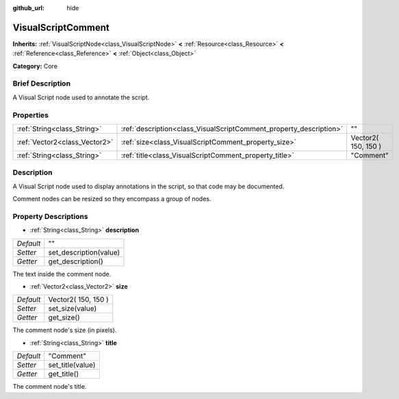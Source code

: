 :github_url: hide

.. Generated automatically by doc/tools/makerst.py in Godot's source tree.
.. DO NOT EDIT THIS FILE, but the VisualScriptComment.xml source instead.
.. The source is found in doc/classes or modules/<name>/doc_classes.

.. _class_VisualScriptComment:

VisualScriptComment
===================

**Inherits:** :ref:`VisualScriptNode<class_VisualScriptNode>` **<** :ref:`Resource<class_Resource>` **<** :ref:`Reference<class_Reference>` **<** :ref:`Object<class_Object>`

**Category:** Core

Brief Description
-----------------

A Visual Script node used to annotate the script.

Properties
----------

+-------------------------------+--------------------------------------------------------------------+---------------------+
| :ref:`String<class_String>`   | :ref:`description<class_VisualScriptComment_property_description>` | ""                  |
+-------------------------------+--------------------------------------------------------------------+---------------------+
| :ref:`Vector2<class_Vector2>` | :ref:`size<class_VisualScriptComment_property_size>`               | Vector2( 150, 150 ) |
+-------------------------------+--------------------------------------------------------------------+---------------------+
| :ref:`String<class_String>`   | :ref:`title<class_VisualScriptComment_property_title>`             | "Comment"           |
+-------------------------------+--------------------------------------------------------------------+---------------------+

Description
-----------

A Visual Script node used to display annotations in the script, so that code may be documented.

Comment nodes can be resized so they encompass a group of nodes.

Property Descriptions
---------------------

.. _class_VisualScriptComment_property_description:

- :ref:`String<class_String>` **description**

+-----------+------------------------+
| *Default* | ""                     |
+-----------+------------------------+
| *Setter*  | set_description(value) |
+-----------+------------------------+
| *Getter*  | get_description()      |
+-----------+------------------------+

The text inside the comment node.

.. _class_VisualScriptComment_property_size:

- :ref:`Vector2<class_Vector2>` **size**

+-----------+---------------------+
| *Default* | Vector2( 150, 150 ) |
+-----------+---------------------+
| *Setter*  | set_size(value)     |
+-----------+---------------------+
| *Getter*  | get_size()          |
+-----------+---------------------+

The comment node's size (in pixels).

.. _class_VisualScriptComment_property_title:

- :ref:`String<class_String>` **title**

+-----------+------------------+
| *Default* | "Comment"        |
+-----------+------------------+
| *Setter*  | set_title(value) |
+-----------+------------------+
| *Getter*  | get_title()      |
+-----------+------------------+

The comment node's title.

